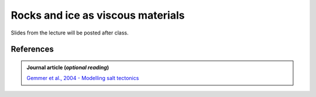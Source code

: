 Rocks and ice as viscous materials
==================================

Slides from the lecture will be posted after class.

.. 
    .. admonition:: Lecture slides

        `Rocks and ice as viscous materials lecture slides <../../_static/slides/L5/Rock-and-ice-as-viscous-materials.pdf>`__
    
References
~~~~~~~~~~

.. admonition:: Journal article (*optional reading*)

    `Gemmer et al., 2004 - Modelling salt tectonics <https://dx.doi.org/10.1111/j.1365-2117.2004.00229.x>`__
